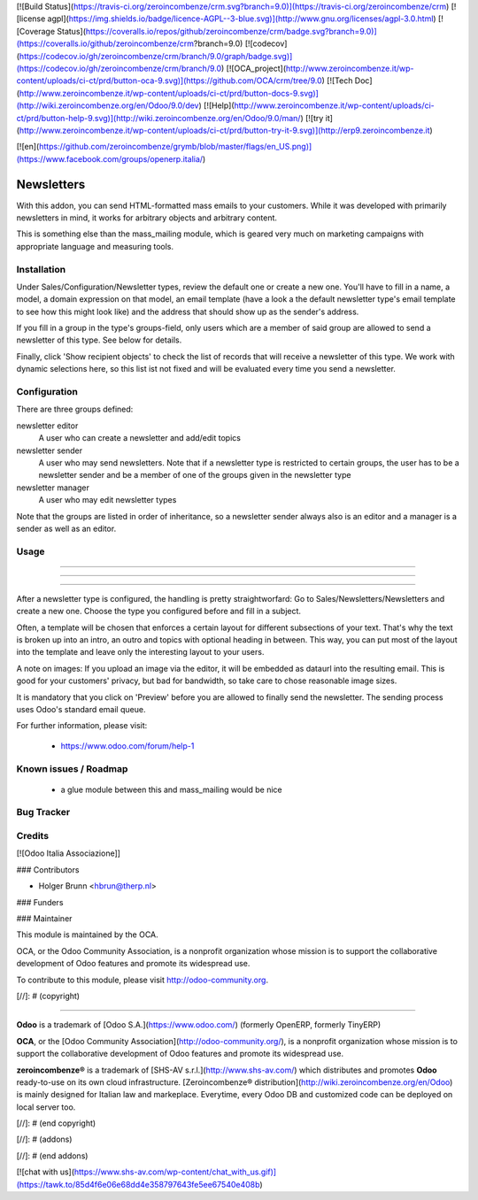 [![Build Status](https://travis-ci.org/zeroincombenze/crm.svg?branch=9.0)](https://travis-ci.org/zeroincombenze/crm)
[![license agpl](https://img.shields.io/badge/licence-AGPL--3-blue.svg)](http://www.gnu.org/licenses/agpl-3.0.html)
[![Coverage Status](https://coveralls.io/repos/github/zeroincombenze/crm/badge.svg?branch=9.0)](https://coveralls.io/github/zeroincombenze/crm?branch=9.0)
[![codecov](https://codecov.io/gh/zeroincombenze/crm/branch/9.0/graph/badge.svg)](https://codecov.io/gh/zeroincombenze/crm/branch/9.0)
[![OCA_project](http://www.zeroincombenze.it/wp-content/uploads/ci-ct/prd/button-oca-9.svg)](https://github.com/OCA/crm/tree/9.0)
[![Tech Doc](http://www.zeroincombenze.it/wp-content/uploads/ci-ct/prd/button-docs-9.svg)](http://wiki.zeroincombenze.org/en/Odoo/9.0/dev)
[![Help](http://www.zeroincombenze.it/wp-content/uploads/ci-ct/prd/button-help-9.svg)](http://wiki.zeroincombenze.org/en/Odoo/9.0/man/)
[![try it](http://www.zeroincombenze.it/wp-content/uploads/ci-ct/prd/button-try-it-9.svg)](http://erp9.zeroincombenze.it)


[![en](https://github.com/zeroincombenze/grymb/blob/master/flags/en_US.png)](https://www.facebook.com/groups/openerp.italia/)

Newsletters
===========
With this addon, you can send HTML-formatted mass emails to your customers.
While it was developed with primarily newsletters in mind, it works for
arbitrary objects and arbitrary content.

This is something else than the mass_mailing module, which is geared very much
on marketing campaigns with appropriate language and measuring tools.

Installation
------------




Under Sales/Configuration/Newsletter types, review the default one or create a
new one. You'll have to fill in a name, a model, a domain expression on that
model, an email template (have a look a the default newsletter type's email
template to see how this might look like) and the address that should show up
as the sender's address.

If you fill in a group in the type's groups-field, only users which are a
member of said group are allowed to send a newsletter of this type. See below
for details.

Finally, click 'Show recipient objects' to check the list of records that will
receive a newsletter of this type. We work with dynamic selections here, so
this list ist not fixed and will be evaluated every time you send a newsletter.

Configuration
-------------




There are three groups defined:

newsletter editor
  A user who can create a newsletter and add/edit topics

newsletter sender
  A user who may send newsletters. Note that if a newsletter type is
  restricted to certain groups, the user has to be a newsletter sender and
  be a member of one of the groups given in the newsletter type

newsletter manager
  A user who may edit newsletter types

Note that the groups are listed in order of inheritance, so a newsletter sender
always also is an editor and a manager is a sender as well as an editor.

Usage
-----

-----

-----

=====

After a newsletter type is configured, the handling is pretty straightworfard:
Go to Sales/Newsletters/Newsletters and create a new one. Choose the type you
configured before and fill in a subject.

Often, a template will be chosen that enforces a certain layout for different
subsections of your text. That's why the text is broken up into an intro, an
outro and topics with optional heading in between. This way, you can put most
of the layout into the template and leave only the interesting layout to your
users.

A note on images: If you upload an image via the editor, it will be embedded
as dataurl into the resulting email. This is good for your customers' privacy,
but bad for bandwidth, so take care to chose reasonable image sizes.

It is mandatory that you click on 'Preview' before you are allowed to finally
send the newsletter. The sending process uses Odoo's standard email queue.

For further information, please visit:

 * https://www.odoo.com/forum/help-1

Known issues / Roadmap
----------------------




 * a glue module between this and mass_mailing would be nice

Bug Tracker
-----------



Credits
-------




[![Odoo Italia Associazione]]



### Contributors




* Holger Brunn <hbrun@therp.nl>

### Funders

### Maintainer






.. image:: http://odoo-community.org/logo.png
   :alt: Odoo Community Association
   :target: http://odoo-community.org

This module is maintained by the OCA.

OCA, or the Odoo Community Association, is a nonprofit organization whose mission is to support the collaborative development of Odoo features and promote its widespread use.

To contribute to this module, please visit http://odoo-community.org.

[//]: # (copyright)

----

**Odoo** is a trademark of [Odoo S.A.](https://www.odoo.com/) (formerly OpenERP, formerly TinyERP)

**OCA**, or the [Odoo Community Association](http://odoo-community.org/), is a nonprofit organization whose
mission is to support the collaborative development of Odoo features and
promote its widespread use.

**zeroincombenze®** is a trademark of [SHS-AV s.r.l.](http://www.shs-av.com/)
which distributes and promotes **Odoo** ready-to-use on its own cloud infrastructure.
[Zeroincombenze® distribution](http://wiki.zeroincombenze.org/en/Odoo)
is mainly designed for Italian law and markeplace.
Everytime, every Odoo DB and customized code can be deployed on local server too.

[//]: # (end copyright)

[//]: # (addons)

[//]: # (end addons)

[![chat with us](https://www.shs-av.com/wp-content/chat_with_us.gif)](https://tawk.to/85d4f6e06e68dd4e358797643fe5ee67540e408b)
